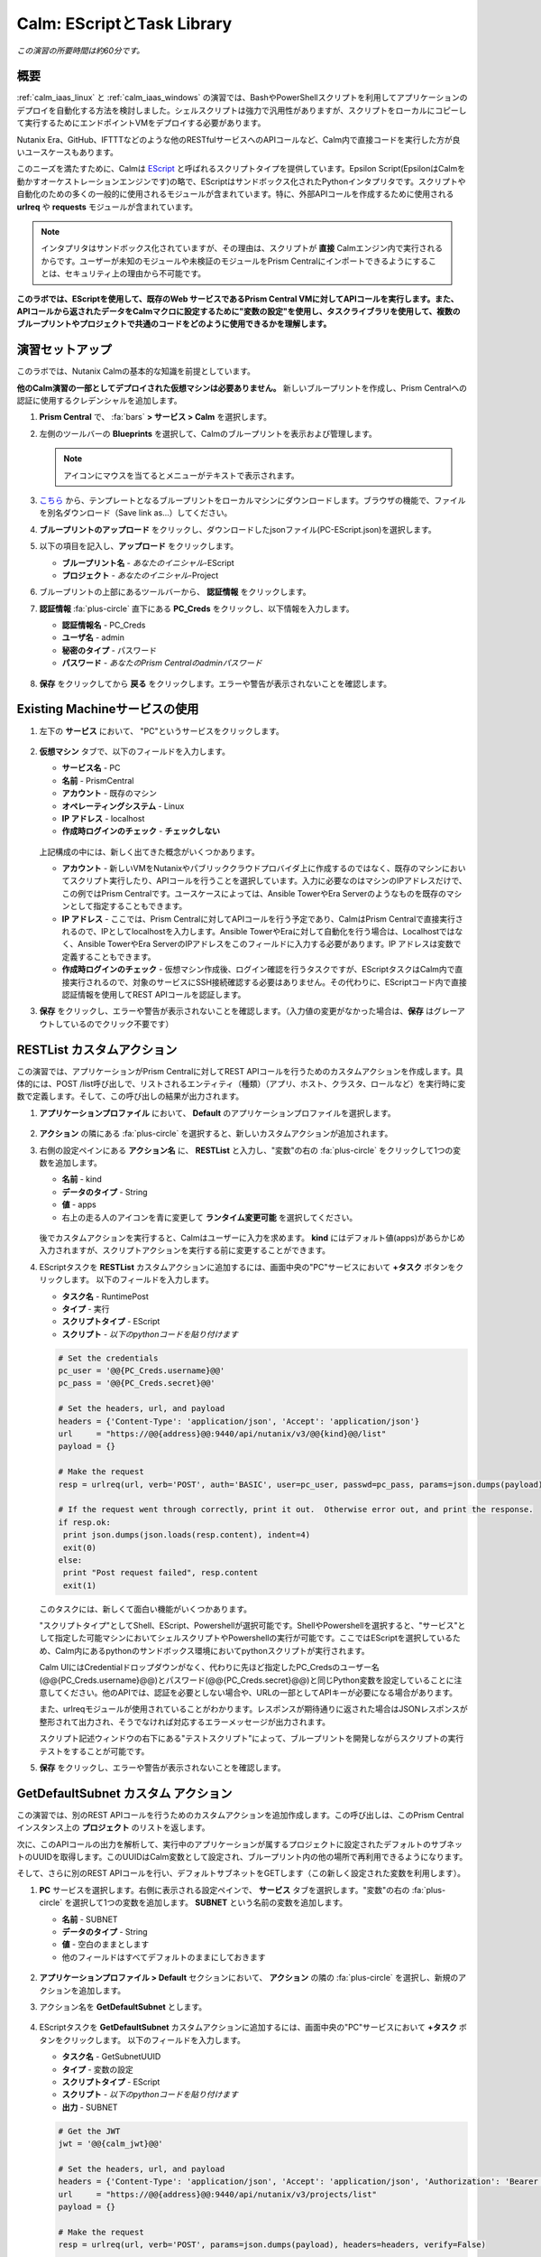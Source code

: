 .. _calm_escript:

-----------------------------------------
Calm: EScriptとTask Library
-----------------------------------------

*この演習の所要時間は約60分です。*

概要
++++++++

:ref:`calm_iaas_linux` と :ref:`calm_iaas_windows` の演習では、BashやPowerShellスクリプトを利用してアプリケーションのデプロイを自動化する方法を検討しました。シェルスクリプトは強力で汎用性がありますが、スクリプトをローカルにコピーして実行するためにエンドポイントVMをデプロイする必要があります。

Nutanix Era、GitHub、IFTTTなどのような他のRESTfulサービスへのAPIコールなど、Calm内で直接コードを実行した方が良いユースケースもあります。

このニーズを満たすために、Calmは `EScript <https://portal.nutanix.com/#/page/docs/details?targetId=Nutanix-Calm-Admin-Operations-Guide-v250:nuc-supported-escript-modules-functions-c.html>`_ と呼ばれるスクリプトタイプを提供しています。Epsilon Script(EpsilonはCalmを動かすオーケストレーションエンジンです)の略で、EScriptはサンドボックス化されたPythonインタプリタです。スクリプトや自動化のための多くの一般的に使用されるモジュールが含まれています。特に、外部APIコールを作成するために使用される **urlreq** や **requests** モジュールが含まれています。

.. note::

  インタプリタはサンドボックス化されていますが、その理由は、スクリプトが **直接** Calmエンジン内で実行されるからです。ユーザーが未知のモジュールや未検証のモジュールをPrism Centralにインポートできるようにすることは、セキュリティ上の理由から不可能です。

**このラボでは、EScriptを使用して、既存のWeb サービスであるPrism Central VMに対してAPIコールを実行します。また、APIコールから返されたデータをCalmマクロに設定するために"変数の設定"を使用し、タスクライブラリを使用して、複数のブループリントやプロジェクトで共通のコードをどのように使用できるかを理解します。**

演習セットアップ
+++++++++

このラボでは、Nutanix Calmの基本的な知識を前提としています。

**他のCalm演習の一部としてデプロイされた仮想マシンは必要ありません。** 新しいブループリントを作成し、Prism Centralへの認証に使用するクレデンシャルを追加します。

#. **Prism Central** で、 :fa:`bars` **> サービス > Calm** を選択します。

#. 左側のツールバーの **Blueprints** を選択して、Calmのブループリントを表示および管理します。

   .. note::

     アイコンにマウスを当てるとメニューがテキストで表示されます。

#. `こちら <https://github.com/shocnt/CalmIaaS_Bootcamp/raw/master/calm_escript/PC-EScript.json>`_ から、テンプレートとなるブループリントをローカルマシンにダウンロードします。ブラウザの機能で、ファイルを別名ダウンロード（Save link as...）してください。

#. **ブループリントのアップロード** をクリックし、ダウンロードしたjsonファイル(PC-EScript.json)を選択します。

#. 以下の項目を記入し、**アップロード** をクリックします。

   - **ブループリント名** - *あなたのイニシャル*-EScript
   - **プロジェクト** - *あなたのイニシャル*-Project

#. ブループリントの上部にあるツールバーから、 **認証情報** をクリックします。

#. **認証情報** :fa:`plus-circle` 直下にある **PC_Creds** をクリックし、以下情報を入力します。

   - **認証情報名** - PC_Creds
   - **ユーザ名** - admin
   - **秘密のタイプ** - パスワード
   - **パスワード** - *あなたのPrism Centralのadminパスワード*

   .. figure:: images/credentials.png

#. **保存** をクリックしてから **戻る** をクリックします。エラーや警告が表示されないことを確認します。

Existing Machineサービスの使用
+++++++++++++++++++++++++++++++

#. 左下の **サービス** において、 "PC"というサービスをクリックします。

   .. figure:: images/app_service.png

#. **仮想マシン** タブで、以下のフィールドを入力します。

   - **サービス名** - PC
   - **名前** - PrismCentral
   - **アカウント** - 既存のマシン
   - **オペレーティングシステム** - Linux
   - **IP アドレス** - localhost
   - **作成時ログインのチェック** - **チェックしない**
   
   .. figure:: images/app_vm.png

   上記構成の中には、新しく出てきた概念がいくつかあります。

   - **アカウント** - 新しいVMをNutanixやパブリッククラウドプロバイダ上に作成するのではなく、既存のマシンにおいてスクリプト実行したり、APIコールを行うことを選択しています。入力に必要なのはマシンのIPアドレスだけで、この例ではPrism Centralです。ユースケースによっては、Ansible TowerやEra Serverのようなものを既存のマシンとして指定することもできます。

   - **IP アドレス** - ここでは、Prism Centralに対してAPIコールを行う予定であり、CalmはPrism Centralで直接実行されるので、IPとしてlocalhostを入力します。Ansible TowerやEraに対して自動化を行う場合は、Localhostではなく、Ansible TowerやEra ServerのIPアドレスをこのフィールドに入力する必要があります。IP アドレスは変数で定義することもできます。

   - **作成時ログインのチェック** - 仮想マシン作成後、ログイン確認を行うタスクですが、EScriptタスクはCalm内で直接実行されるので、対象のサービスにSSH接続確認する必要はありません。その代わりに、EScriptコード内で直接認証情報を使用してREST APIコールを認証します。

#. **保存** をクリックし、エラーや警告が表示されないことを確認します。（入力値の変更がなかった場合は、**保存** はグレーアウトしているのでクリック不要です）

RESTList カスタムアクション
++++++++++++++++++++++

この演習では、アプリケーションがPrism Centralに対してREST APIコールを行うためのカスタムアクションを作成します。具体的には、POST /list呼び出しで、リストされるエンティティ（種類）（アプリ、ホスト、クラスタ、ロールなど）を実行時に変数で定義します。そして、この呼び出しの結果が出力されます。

#. **アプリケーションプロファイル** において、 **Default** のアプリケーションプロファイルを選択します。

   .. figure:: images/addaction.png

#. **アクション** の隣にある :fa:`plus-circle` を選択すると、新しいカスタムアクションが追加されます。

#. 右側の設定ペインにある **アクション名** に、 **RESTList** と入力し、"変数"の右の :fa:`plus-circle` をクリックして1つの変数を追加します。

   - **名前** - kind
   - **データのタイプ** - String
   - **値** - apps
   - 右上の走る人のアイコンを青に変更して **ランタイム変更可能** を選択してください。

   .. figure:: images/restlist.png

   後でカスタムアクションを実行すると、Calmはユーザーに入力を求めます。 **kind** にはデフォルト値(apps)があらかじめ入力されますが、スクリプトアクションを実行する前に変更することができます。

#. EScriptタスクを **RESTList** カスタムアクションに追加するには、画面中央の"PC"サービスにおいて **+タスク** ボタンをクリックします。 以下のフィールドを入力します。

   - **タスク名** - RuntimePost
   - **タイプ** - 実行
   - **スクリプトタイプ** - EScript
   - **スクリプト** - *以下のpythonコードを貼り付けます*

   .. code-block:: python

     # Set the credentials
     pc_user = '@@{PC_Creds.username}@@'
     pc_pass = '@@{PC_Creds.secret}@@'

     # Set the headers, url, and payload
     headers = {'Content-Type': 'application/json', 'Accept': 'application/json'}
     url     = "https://@@{address}@@:9440/api/nutanix/v3/@@{kind}@@/list"
     payload = {}

     # Make the request
     resp = urlreq(url, verb='POST', auth='BASIC', user=pc_user, passwd=pc_pass, params=json.dumps(payload), headers=headers)

     # If the request went through correctly, print it out.  Otherwise error out, and print the response.
     if resp.ok:
      print json.dumps(json.loads(resp.content), indent=4)
      exit(0)
     else:
      print "Post request failed", resp.content
      exit(1)

   .. figure:: images/runtime_post.png

   このタスクには、新しくて面白い機能がいくつかあります。

   "スクリプトタイプ"としてShell、EScript、Powershellが選択可能です。ShellやPowershellを選択すると、"サービス"として指定した可能マシンにおいてシェルスクリプトやPowershellの実行が可能です。ここではEScriptを選択しているため、Calm内にあるpythonのサンドボックス環境においてpythonスクリプトが実行されます。
   
   Calm UIにはCredentialドロップダウンがなく、代わりに先ほど指定したPC_Credsのユーザー名(@@{PC_Creds.username}@@)とパスワード(@@{PC_Creds.secret}@@)と同じPython変数を設定していることに注意してください。他のAPIでは、認証を必要としない場合や、URLの一部としてAPIキーが必要になる場合があります。

   また、urlreqモジュールが使用されていることがわかります。レスポンスが期待通りに返された場合はJSONレスポンスが整形されて出力され、そうでなければ対応するエラーメッセージが出力されます。

   スクリプト記述ウィンドウの右下にある"テストスクリプト"によって、ブループリントを開発しながらスクリプトの実行テストをすることが可能です。

#. **保存** をクリックし、エラーや警告が表示されないことを確認します。

GetDefaultSubnet カスタム アクション
++++++++++++++++++++++++++++++
 
この演習では、別のREST APIコールを行うためのカスタムアクションを追加作成します。この呼び出しは、このPrism Centralインスタンス上の **プロジェクト** のリストを返します。 

次に、このAPIコールの出力を解析して、実行中のアプリケーションが属するプロジェクトに設定されたデフォルトのサブネットのUUIDを取得します。このUUIDはCalm変数として設定され、ブループリント内の他の場所で再利用できるようになります。

そして、さらに別のREST APIコールを行い、デフォルトサブネットをGETします（この新しく設定された変数を利用します）。
 
#. **PC** サービスを選択します。右側に表示される設定ペインで、 **サービス** タブを選択します。"変数"の右の :fa:`plus-circle` を選択して1つの変数を追加します。 **SUBNET** という名前の変数を追加します。
 
   - **名前** - SUBNET
   - **データのタイプ** - String
   - **値** - 空白のままとします
   - 他のフィールドはすべてデフォルトのままにしておきます

   .. figure:: images/subnet_variable.png
 
#. **アプリケーションプロファイル > Default** セクションにおいて、 **アクション** の隣の :fa:`plus-circle` を選択し、新規のアクションを追加します。
 
#. アクション名を **GetDefaultSubnet** とします。
 
   .. figure:: images/get_default_subnet.png
 
#. EScriptタスクを **GetDefaultSubnet** カスタムアクションに追加するには、画面中央の"PC"サービスにおいて **+タスク** ボタンをクリックします。 以下のフィールドを入力します。
 
   - **タスク名** - GetSubnetUUID
   - **タイプ** - 変数の設定
   - **スクリプトタイプ** - EScript
   - **スクリプト** - *以下のpythonコードを貼り付けます*
   - **出力** - SUBNET
 
   .. code-block:: python
 
     # Get the JWT
     jwt = '@@{calm_jwt}@@'
 
     # Set the headers, url, and payload
     headers = {'Content-Type': 'application/json', 'Accept': 'application/json', 'Authorization': 'Bearer {}'.format(jwt)}
     url     = "https://@@{address}@@:9440/api/nutanix/v3/projects/list"
     payload = {}
 
     # Make the request
     resp = urlreq(url, verb='POST', params=json.dumps(payload), headers=headers, verify=False)
 
     # If the request went through correctly
     if resp.ok:
 
       # Cycle through the project "entities", and check if its name matches the current project
       for project in json.loads(resp.content)['entities']:
           if project['spec']['name'] == '@@{calm_project_name}@@':
  
             # If there's a default subnet reference, print UUID to set variable and exit success, otherwise error out
             if 'uuid' in project['status']['resources']['default_subnet_reference']:
               print "SUBNET={0}".format(project['status']['resources']['default_subnet_reference']['uuid'])
               exit (0)
             else:
               print "The '@@{calm_project_name}@@' project does not have a default subnet set."
               exit(1)
  
       # If we've reached this point in the code, none of our projects matched the calm_project_name macro
       print "The '@@{calm_project_name}@@' project does not match any of our /projects/list api call."
       print json.dumps(json.loads(resp.content), indent=4)
       exit(0)
 
     # In case the request returns an error
     else:
       print "Post clusters/list request failed", resp.content
       exit(1)
 
   .. figure:: images/get_subnet_uuid.png
 
   **RESTList** タスクと **GetDefaultSubnet** タスクの間には、2つの重要な違いがあります。
   
   最初の違いは **変数の設定** タスクタイプの使用です。 **print "SUBNET={0}"** 行に注意してください。Calmは **変数=値** という形式で出力を解析し、その値に等しい変数を設定します。 この例では、 **SUBNET** という変数が、初期APIコールレスポンスの "default_subnet_reference"フィールドのUUIDと等しいことを出力しています。スクリプト本体の下にある、 **出力** フィールドに、変数を適切に設定するために Calmの変数名を正しく貼り付ける必要があります。この変数は、グローバル変数もしくは、 **PC** サービスのローカル変数として、Calmのブループリントにてすでに定義されている必要があります。
 
   2つ目の違いは、 **PC_Cred** クレデンシャルを使用して、Prism Centralに対するAPIコールを認証していないことです。代わりに、組み込みの **calm_jwt** マクロによって提供される `JSON Web Token <https://en.wikipedia.org/wiki/JSON_Web_Token>`_ を使用しています。
 
#. **+タスク** ボタンを再度クリックして、 **GetDefaultSubnet** カスタムアクションに2つ目のタスクを追加します。 以下のフィールドを入力します。
 
   - **タスク名** - GetSubnetInfo
   - **タイプ** - 実行
   - **スクリプトタイプ** - EScript
   - **スクリプト** - *以下のpythonコードを貼り付けます*
 
   .. code-block:: python
 
     # Get the JWT
     jwt = '@@{calm_jwt}@@'
     
     # Set the headers, url, and payload
     headers = {'Content-Type': 'application/json', 'Accept': 'application/json', 'Authorization': 'Bearer {}'.format(jwt)}
     url     = "https://@@{address}@@:9440/api/nutanix/v3/subnets/@@{SUBNET}@@"
     payload = {}
     
     # Make the request
     resp = urlreq(url, verb='GET', params=json.dumps(payload), headers=headers, verify=False)
     
     # If the request went through correctly, print it out.  Otherwise error out, and print the response.
     if resp.ok:
       print json.dumps(json.loads(resp.content), indent=4)
       exit(0)
     else:
       print "Get request failed", resp.content
       exit(1)
 
   このタスクでは、GET APIコールと前のタスクで返された **SUBNET** 変数のUUIDを使用して、デフォルトのサブネットの詳細を動的に返します。 
 
   .. figure:: images/get_subnet_info.png
 
#. **保存** をクリックし、エラーや警告が表示されないことを確認します。

カスタムアクションの実行
++++++++++++++++++++++++++

#. ブループリントを起動します。画面右上の **起動** をクリックします。以下情報を入力し、**展開** をクリックします。この場合、新たに仮想マシンが起動されないので、作成タスクはすぐに完了するはずです。

   - **アプリケーションの名前** - *あなたのイニシャル*-RestCalls

#. アプリケーションが **実行中** の状態になったら、 **管理** タブを選択します。

   .. figure:: images/app_create.png

#. 次に、 **RESTList** アクションの :fa:`play` アイコンをクリックして、 **RESTList** アクションを実行します。新しいウィンドウが表示され、 **kind** 変数にはデフォルトの **apps** 値が表示されます。 **実行** をクリックします。

   .. figure:: images/apps_run.png

#. 右側のペインの出力で、 **RuntimePost** タスクを最大化し、API出力を表示します。 :fa:`eye` アイコンをクリックすることで、出力ペインを切り替えることができます。出力/スクリプトウィンドウを最大化すると、確認しやすくなります。予想通り、スクリプトは、Calmで起動した各アプリケーションや仮想マシンの情報を記述した配列を持つJSONボディを返します。

   .. figure:: images/apps_run2.png

#. **RESTList** アクションを再度実行し、値を **images** 、 **clusters** 、 **hosts** 、 **vms** などの別のPrism Central APIエンティティに変更します。それぞれの情報が取得出来ていることを確認します。

#. 最後に、 **GetDefaultSubnet** アクションを実行します。 **GetSubnetUUID** タスクと **GetSubnetInfo** タスクの両方を展開し、各タスクの出力を確認します。デフォルトのサブネットの名前とVLAN IDは何ですか？

   .. figure:: images/GetDefaultSubnet.png

   .. figure:: images/GetDefaultSubnet2.png

タスクライブラリへの公開
++++++++++++++++++++++++++++++

共通APIコール、共通サービス向けのパッケージインストール、ドメイン結合などのタスクは、複数のブループリントに幅広く適用できます。これらのタスクは、サードパーティのツールを利用したり、手動でスクリプトをコピーして貼り付けたりすることなく、Calmのコード再利用のための中央リポジトリである、タスクライブラリに公開することで使用することができます。

#. ブループリントエディタで **あなたのイニシャル-EScript** ブループリントを開きます。

#. **アプリケーションプロファイル** で、 **RESTList** アクションを選択します。

#. 画面中央の"PC"サービスにおいて、 **RuntimePost** タスクを選択します。

#. 画面右側の設定ペインにおいて、 **ライブラリに公開** をクリックします。

#. **タスクを公開** ウィンドウで、以下の変更を行います。

   - **名前** - *あなたのイニシャル* Prism Central Runtime List
   - **address** - **Prism_Central_IP** に変更

   .. figure:: images/publish_task.png

#. **適用** をクリックして、元の **address** マクロがスクリプトウィンドウの **Prism_Central_IP** に置き換えられていることに注意してください。マクロ名を置き換えることで、タスクの移植性を高めるために、より一般的にすることができます。

#. **公開** をクリックします。

#. サイドバーの **Library** を開きます。公開されているタスクを選択します。デフォルトでは、そのタスクは元々公開されていたプロジェクトで利用できますが、タスクを共有するプロジェクトを追加で指定することもできます。

#. `NutanixのGithub <https://github.com/nutanix/blueprints/tree/master/library/task-library>`_ では、再利用可能な200以上のタスクがありますので、確認してみて下さい。

------

終わりに
+++++++++

**Nutanix Calm** について知っておくべき重要なことは何ですか？

- タスクライブラリは、一般的に使用される操作を登録し、何度も再利用することを可能にします。Nutanixが提供する一般的なタスクからサービスオブジェクト全体に至るまで、より多くのオブジェクトがタスクライブラリに統合されていきます。

- 今回ご紹介したEScriptの他にも、HTTPタスクがあり、EScriptによるAPIコール送信をより簡単に実装することができます。

- Nutanix Calmは、BashやPowershellスクリプトを使用できることに加えて、サンドボックス化されたPythonインタプリタであるEScriptを使用して、アプリケーションのライフサイクル管理を提供することができます。

- EScriptタスクは、リモートマシン上で実行されるのではなく、Calmエンジン内で直接実行されます。

- Shell、Powershell、および EScriptタスクはすべて、スクリプト出力に基づいて変数を設定するために利用できます。その変数は、ブループリントの他の部分で使用することができます。

- タスクライブラリでは、一般的に使用されるタスクを中央のリポジトリに公開することができ、プロジェクトやブループリント間でスクリプトを共有することができます。

.. |proj-icon| image:: ../images/projects_icon.png
.. |mktmgr-icon| image:: ../images/marketplacemanager_icon.png
.. |mkt-icon| image:: ../images/marketplace_icon.png
.. |bp-icon| image:: ../images/blueprints_icon.png
.. |blueprints| image:: images/blueprints.png
.. |applications| image:: images/blueprints.png
